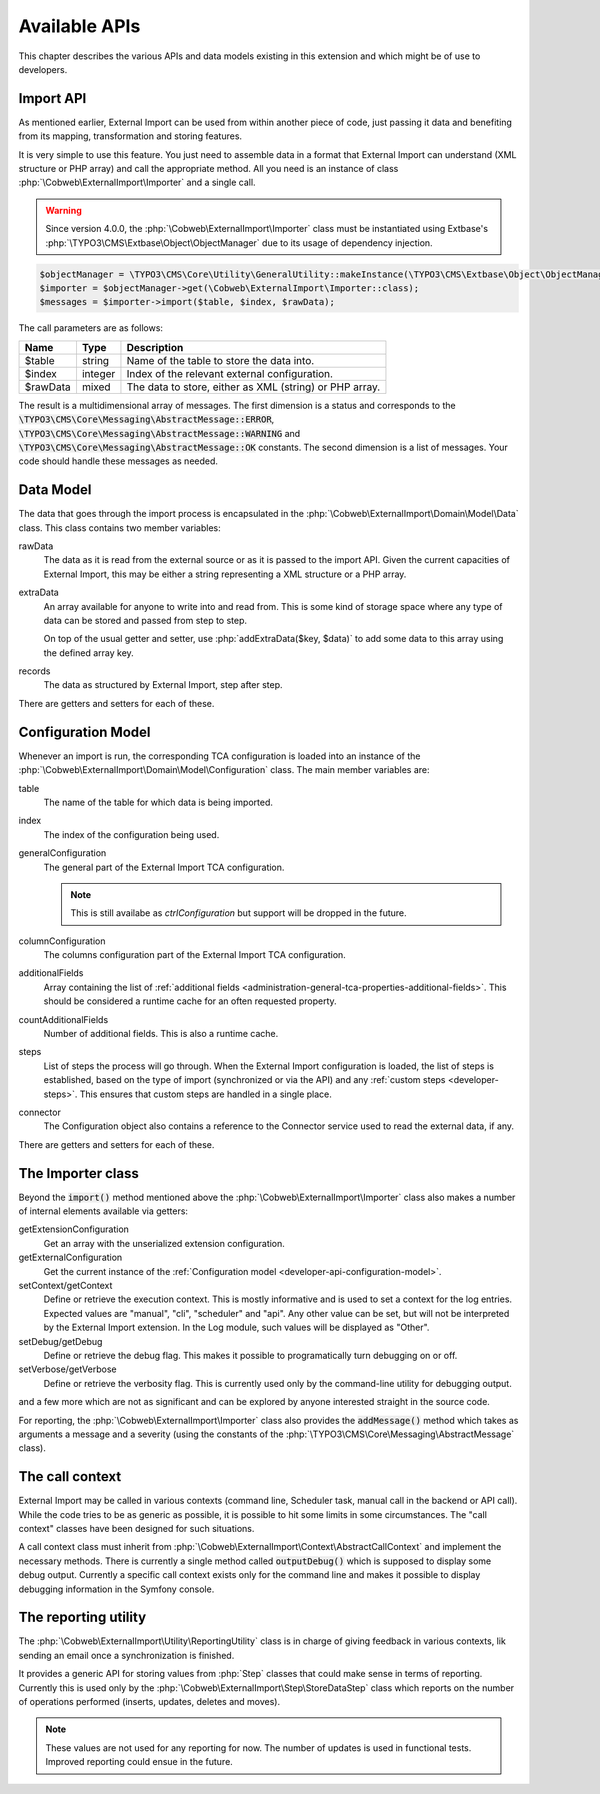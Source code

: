 ﻿.. include:: ../../Includes.txt


.. _developer-api:

Available APIs
^^^^^^^^^^^^^^

This chapter describes the various APIs and data models existing in this extension
and which might be of use to developers.


.. _developer-api-import:

Import API
""""""""""

As mentioned earlier, External Import can be used from within another piece
of code, just passing it data and benefiting from its mapping, transformation
and storing features.

It is very simple to use this feature. You just need
to assemble data in a format that External Import can understand (XML structure or
PHP array) and call the appropriate method. All you need is an
instance of class :php:`\Cobweb\ExternalImport\Importer` and a single call.

.. warning::

   Since version 4.0.0, the :php:`\Cobweb\ExternalImport\Importer` class must
   be instantiated using Extbase's :php:`\TYPO3\CMS\Extbase\Object\ObjectManager`
   due to its usage of dependency injection.


.. code-block:: php

	$objectManager = \TYPO3\CMS\Core\Utility\GeneralUtility::makeInstance(\TYPO3\CMS\Extbase\Object\ObjectManager::class);
	$importer = $objectManager->get(\Cobweb\ExternalImport\Importer::class);
	$messages = $importer->import($table, $index, $rawData);


The call parameters are as follows:

+----------+---------+---------------------------------------------------------+
| Name     | Type    | Description                                             |
+==========+=========+=========================================================+
| $table   | string  | Name of the table to store the data into.               |
+----------+---------+---------------------------------------------------------+
| $index   | integer | Index of the relevant external configuration.           |
+----------+---------+---------------------------------------------------------+
| $rawData | mixed   | The data to store, either as XML (string) or PHP array. |
+----------+---------+---------------------------------------------------------+

The result is a multidimensional array of messages. The first dimension is a status and corresponds to
the :code:`\TYPO3\CMS\Core\Messaging\AbstractMessage::ERROR`, :code:`\TYPO3\CMS\Core\Messaging\AbstractMessage::WARNING`
and :code:`\TYPO3\CMS\Core\Messaging\AbstractMessage::OK` constants. The second dimension is a list
of messages. Your code should handle these messages as needed.

.. _developer-api-data-model:

Data Model
""""""""""

The data that goes through the import process is encapsulated in the
:php:`\Cobweb\ExternalImport\Domain\Model\Data` class. This class contains
two member variables:

rawData
  The data as it is read from the external source or as it is passed to
  the import API. Given the current capacities of External Import, this
  may be either a string representing a XML structure or a PHP array.

extraData
  An array available for anyone to write into and read from. This is some kind
  of storage space where any type of data can be stored and passed from step to
  step.

  On top of the usual getter and setter, use :php:`addExtraData($key, $data)`
  to add some data to this array using the defined array key.

records
  The data as structured by External Import, step after step.

There are getters and setters for each of these.


.. _developer-api-configuration-model:

Configuration Model
"""""""""""""""""""

Whenever an import is run, the corresponding TCA configuration is loaded
into an instance of the :php:`\Cobweb\ExternalImport\Domain\Model\Configuration` class.
The main member variables are:

table
  The name of the table for which data is being imported.

index
  The index of the configuration being used.

generalConfiguration
  The general part of the External Import TCA configuration.

  .. note::

     This is still availabe as `ctrlConfiguration` but support will be dropped in the future.

columnConfiguration
  The columns configuration part of the External Import TCA configuration.

additionalFields
  Array containing the list of :ref:`additional fields <administration-general-tca-properties-additional-fields>`.
  This should be considered a runtime cache for an often requested property.

countAdditionalFields
  Number of additional fields. This is also a runtime cache.

steps
  List of steps the process will go through. When the External Import configuration is loaded,
  the list of steps is established, based on the type of import (synchronized or via the API)
  and any :ref:`custom steps <developer-steps>`. This ensures that custom steps are handled
  in a single place.

connector
  The Configuration object also contains a reference to the Connector service used to read
  the external data, if any.

There are getters and setters for each of these.


.. _developer-api-importer-class:

The Importer class
""""""""""""""""""

Beyond the :code:`import()` method mentioned above the :php:`\Cobweb\ExternalImport\Importer` class
also makes a number of internal elements available via getters:

getExtensionConfiguration
  Get an array with the unserialized extension configuration.

getExternalConfiguration
  Get the current instance of the :ref:`Configuration model <developer-api-configuration-model>`.

setContext/getContext
  Define or retrieve the execution context. This is mostly informative and is used to set a
  context for the log entries. Expected values are "manual", "cli", "scheduler" and "api".
  Any other value can be set, but will not be interpreted by the External Import extension.
  In the Log module, such values will be displayed as "Other".

setDebug/getDebug
  Define or retrieve the debug flag. This makes it possible to programatically turn
  debugging on or off.

setVerbose/getVerbose
  Define or retrieve the verbosity flag. This is currently used only by the command-line
  utility for debugging output.

and a few more which are not as significant and can be explored by
anyone interested straight in the source code.

For reporting, the :php:`\Cobweb\ExternalImport\Importer` class also provides
the :code:`addMessage()` method which takes as arguments a message and a severity
(using the constants of the :php:`\TYPO3\CMS\Core\Messaging\AbstractMessage`
class).


.. _developer-api-call-context:

The call context
""""""""""""""""

External Import may be called in various contexts (command line, Scheduler task,
manual call in the backend or API call). While the code tries to be as generic as possible,
it is possible to hit some limits in some circumstances. The "call context" classes
have been designed for such situations.

A call context class must inherit from :php:`\Cobweb\ExternalImport\Context\AbstractCallContext`
and implement the necessary methods. There is currently a single method called
:code:`outputDebug()` which is supposed to display some debug output. Currently a specific
call context exists only for the command line and makes it possible to display
debugging information in the Symfony console.


.. _developer-api-reporting:

The reporting utility
"""""""""""""""""""""

The :php:`\Cobweb\ExternalImport\Utility\ReportingUtility` class is in charge
of giving feedback in various contexts, lik sending an email once a synchronization
is finished.

It provides a generic API for storing values from :php:`Step` classes that could
make sense in terms of reporting. Currently this is used only by the
:php:`\Cobweb\ExternalImport\Step\StoreDataStep` class which reports on the number
of operations performed (inserts, updates, deletes and moves).

.. note::

   These values are not used for any reporting for now. The number of updates is used
   in functional tests. Improved reporting could ensue in the future.
